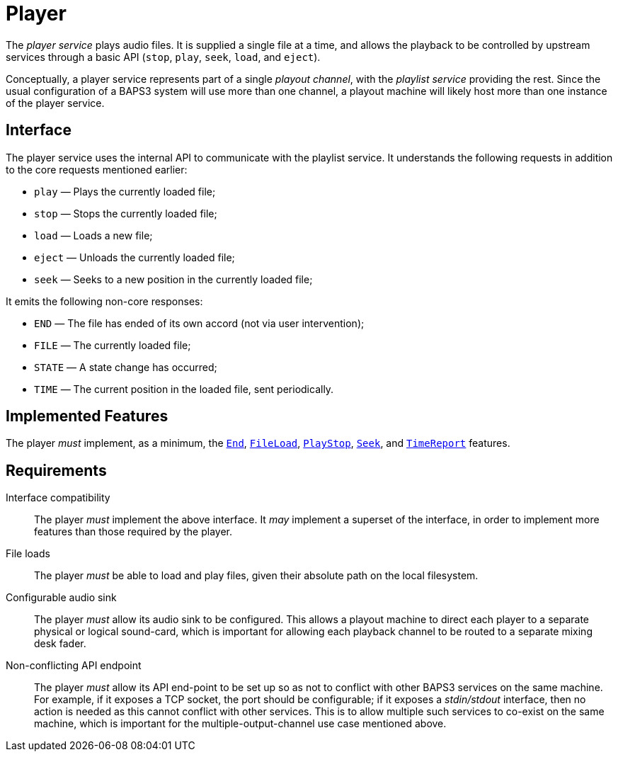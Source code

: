 = Player
:End:        link:../comms/internal/feature-end.adoc
:FileLoad:   link:../comms/internal/feature-fileload.adoc
:PlayStop:   link:../comms/internal/feature-playstop.adoc
:Seek:       link:../comms/internal/feature-seek.adoc
:TimeReport: link:../comms/internal/feature-timereport.adoc

The _player service_ plays audio files.  It is supplied a single
file at a time, and allows the playback to be controlled by upstream
services through a basic API (`stop`, `play`, `seek`, `load`, and
`eject`).

Conceptually, a player service represents part of a single _playout
channel_, with the _playlist service_ providing the rest.  Since
the usual configuration of a BAPS3 system will use more than one
channel, a playout machine will likely host more than one instance
of the player service.

== Interface

The player service uses the internal API to communicate with the
playlist service.  It understands the following requests in addition
to the core requests mentioned earlier:

* `play` — Plays the currently loaded file;
* `stop` — Stops the currently loaded file;
* `load` — Loads a new file;
* `eject` — Unloads the currently loaded file;
* `seek` — Seeks to a new position in the currently loaded file;

It emits the following non-core responses:

* `END` — The file has ended of its own accord (not via user intervention);
* `FILE` — The currently loaded file;
* `STATE` — A state change has occurred;
* `TIME` — The current position in the loaded file, sent periodically.

== Implemented Features

The player __must__ implement, as a minimum, the {End}[`End`],
{FileLoad}[`FileLoad`], {PlayStop}[`PlayStop`], {Seek}[`Seek`], and
{TimeReport}[`TimeReport`] features.

== Requirements

Interface compatibility::
  The player __must__ implement the above interface.  It __may__
  implement a superset of the interface, in order to implement more
  features than those required by the player.
File loads::
  The player __must__ be able to load and play files, given their
  absolute path on the local filesystem.
Configurable audio sink::
  The player __must__ allow its audio sink to be configured.  This
  allows a playout machine to direct each player to a separate
  physical or logical sound-card, which is important for allowing each
  playback channel to be routed to a separate mixing desk fader.
Non-conflicting API endpoint::
  The player __must__ allow its API end-point to be set up so as not
  to conflict with other BAPS3 services on the same machine.  For
  example, if it exposes a TCP socket, the port should be
  configurable; if it exposes a _stdin/stdout_ interface, then no
  action is needed as this cannot conflict with other services.  This
  is to allow multiple such services to co-exist on the same machine,
  which is important for the multiple-output-channel use case
  mentioned above.
